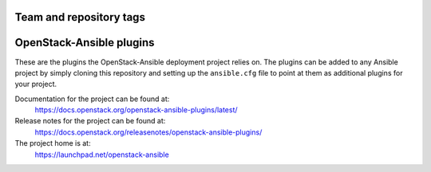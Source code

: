========================
Team and repository tags
========================

.. image:: https://governance.openstack.org/tc/badges/openstack-ansible-plugins.svg
    :target: https://governance.openstack.org/tc/reference/tags/index.html

.. Change things from this point on

=========================
OpenStack-Ansible plugins
=========================

These are the plugins the OpenStack-Ansible deployment project relies on. The
plugins can be added to any Ansible project by simply cloning this repository
and setting up the ``ansible.cfg`` file to point at them as additional plugins
for your project.

Documentation for the project can be found at:
  https://docs.openstack.org/openstack-ansible-plugins/latest/

Release notes for the project can be found at:
  https://docs.openstack.org/releasenotes/openstack-ansible-plugins/

The project home is at:
  https://launchpad.net/openstack-ansible
